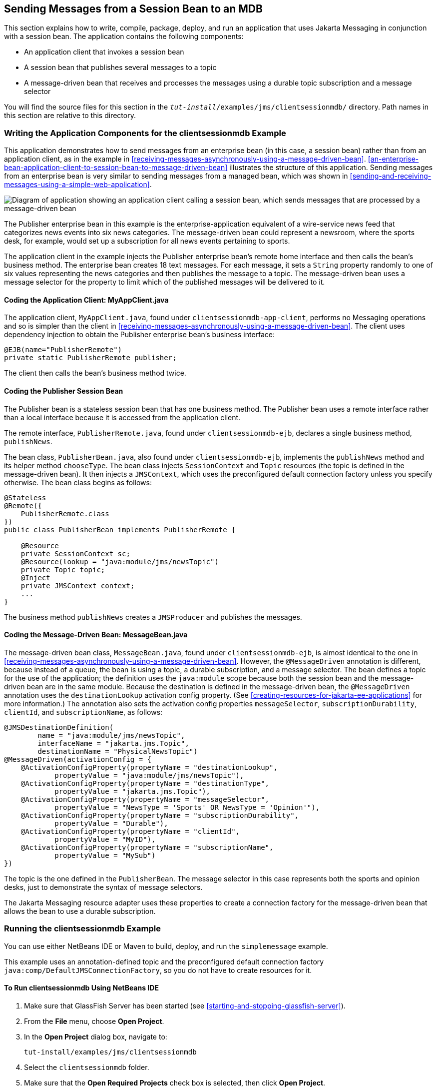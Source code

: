 == Sending Messages from a Session Bean to an MDB

This section explains how to write, compile, package, deploy, and run
an application that uses Jakarta Messaging in conjunction with a
session bean. The application contains the following components:

* An application client that invokes a session bean
* A session bean that publishes several messages to a topic
* A message-driven bean that receives and processes the messages using
a durable topic subscription and a message selector

You will find the source files for this section in the
`_tut-install_/examples/jms/clientsessionmdb/` directory. Path names in
this section are relative to this directory.

=== Writing the Application Components for the clientsessionmdb Example

This application demonstrates how to send messages from an enterprise
bean (in this case, a session bean) rather than from an application
client, as in the example in
<<receiving-messages-asynchronously-using-a-message-driven-bean>>.
<<an-enterprise-bean-application-client-to-session-bean-to-message-driven-bean>>
illustrates the structure of this application. Sending messages from an
enterprise bean is very similar to sending messages from a managed
bean, which was shown in
<<sending-and-receiving-messages-using-a-simple-web-application>>.

[[an-enterprise-bean-application-client-to-session-bean-to-message-driven-bean]]
image:jakartaeett_dt_037.png["Diagram of application showing an application client calling a session bean, which sends messages that are processed by a message-driven bean",title="An Enterprise Bean Application: Client to Session Bean to Message-Driven Bean"]

The Publisher enterprise bean in this example is the
enterprise-application equivalent of a wire-service news feed that
categorizes news events into six news categories. The message-driven
bean could represent a newsroom, where the sports desk, for example,
would set up a subscription for all news events pertaining to sports.

The application client in the example injects the Publisher enterprise
bean's remote home interface and then calls the bean's business method.
The enterprise bean creates 18 text messages. For each message, it sets
a `String` property randomly to one of six values representing the news
categories and then publishes the message to a topic. The
message-driven bean uses a message selector for the property to limit
which of the published messages will be delivered to it.

==== Coding the Application Client: MyAppClient.java

The application client, `MyAppClient.java`, found under
`clientsessionmdb-app-client`, performs no Messaging operations and so
is simpler than the client in
<<receiving-messages-asynchronously-using-a-message-driven-bean>>. The
client uses dependency injection to obtain the Publisher enterprise
bean's business interface:

[source,java]
----
@EJB(name="PublisherRemote")
private static PublisherRemote publisher;
----

The client then calls the bean's business method twice.

==== Coding the Publisher Session Bean

The Publisher bean is a stateless session bean that has one business
method. The Publisher bean uses a remote interface rather than a local
interface because it is accessed from the application client.

The remote interface, `PublisherRemote.java`, found under
`clientsessionmdb-ejb`, declares a single business method,
`publishNews`.

The bean class, `PublisherBean.java`, also found under
`clientsessionmdb-ejb`, implements the `publishNews` method and its
helper method `chooseType`. The bean class injects `SessionContext` and
`Topic` resources (the topic is defined in the message-driven bean). It
then injects a `JMSContext`, which uses the preconfigured default
connection factory unless you specify otherwise. The bean class begins
as follows:

[source,java]
----
@Stateless
@Remote({
    PublisherRemote.class
})
public class PublisherBean implements PublisherRemote {

    @Resource
    private SessionContext sc;
    @Resource(lookup = "java:module/jms/newsTopic")
    private Topic topic;
    @Inject
    private JMSContext context;
    ...
}
----

The business method `publishNews` creates a `JMSProducer` and publishes
the messages.

==== Coding the Message-Driven Bean: MessageBean.java

The message-driven bean class, `MessageBean.java`, found under
`clientsessionmdb-ejb`, is almost identical to the one in
<<receiving-messages-asynchronously-using-a-message-driven-bean>>.
However, the `@MessageDriven` annotation is different, because instead
of a queue, the bean is using a topic, a durable subscription, and a
message selector. The bean defines a topic for the use of the
application; the definition uses the `java:module` scope because both
the session bean and the message-driven bean are in the same module.
Because the destination is defined in the message-driven bean, the
`@MessageDriven` annotation uses the `destinationLookup` activation
config property. (See
<<creating-resources-for-jakarta-ee-applications>> for more
information.) The annotation also sets the activation config properties
`messageSelector`, `subscriptionDurability`, `clientId`, and
`subscriptionName`, as follows:

[source,java]
----
@JMSDestinationDefinition(
        name = "java:module/jms/newsTopic",
        interfaceName = "jakarta.jms.Topic",
        destinationName = "PhysicalNewsTopic")
@MessageDriven(activationConfig = {
    @ActivationConfigProperty(propertyName = "destinationLookup",
            propertyValue = "java:module/jms/newsTopic"),
    @ActivationConfigProperty(propertyName = "destinationType",
            propertyValue = "jakarta.jms.Topic"),
    @ActivationConfigProperty(propertyName = "messageSelector",
            propertyValue = "NewsType = 'Sports' OR NewsType = 'Opinion'"),
    @ActivationConfigProperty(propertyName = "subscriptionDurability",
            propertyValue = "Durable"),
    @ActivationConfigProperty(propertyName = "clientId",
            propertyValue = "MyID"),
    @ActivationConfigProperty(propertyName = "subscriptionName",
            propertyValue = "MySub")
})
----

The topic is the one defined in the `PublisherBean`. The message
selector in this case represents both the sports and opinion desks,
just to demonstrate the syntax of message selectors.

The Jakarta Messaging resource adapter uses these properties to create
a connection factory for the message-driven bean that allows the bean
to use a durable subscription.

=== Running the clientsessionmdb Example

You can use either NetBeans IDE or Maven to build, deploy, and run the
`simplemessage` example.

This example uses an annotation-defined topic and the preconfigured
default connection factory `java:comp/DefaultJMSConnectionFactory`, so
you do not have to create resources for it.

==== To Run clientsessionmdb Using NetBeans IDE

. Make sure that GlassFish Server has been started (see
<<starting-and-stopping-glassfish-server>>).
. From the *File* menu, choose *Open Project*.
. In the *Open Project* dialog box, navigate to:
+
----
tut-install/examples/jms/clientsessionmdb
----
. Select the `clientsessionmdb` folder.
. Make sure that the *Open Required Projects* check box is selected,
then click *Open Project*.
. In the *Projects* tab, right-click the `clientsessionmdb` project and
select *Build*. (If NetBeans IDE suggests that you run a priming build,
click the box to do so.)
+
This command creates the following:
.. An application client JAR file that contains the client class file
and the session bean's remote interface, along with a manifest file
that specifies the main class and places the Jakarta Enterprise Beans
JAR file in its classpath
.. An enterprise bean JAR file that contains both the session bean and
the message-driven bean

.. An application EAR file that contains the two JAR files
+
The `clientsessionmdb.ear` file is created in the
`clientsessionmdb-ear/target/` directory.
+
The command then deploys the EAR file, retrieves the client stubs,
and runs the client.
+
The client displays these lines:
+
----
To view the bean output,
 check <install_dir>/domains/domain1/logs/server.log.
----
+
The output from the enterprise beans appears in the server log file.
The Publisher session bean sends two sets of 18 messages numbered 0
through 17. Because of the message selector, the message-driven bean
receives only the messages whose `NewsType` property is `Sports` or
`Opinion`.
. Use the *Services* tab to undeploy the application after you have
finished running it.

==== To Run clientsessionmdb Using Maven

. Make sure that GlassFish Server has been started (see
<<starting-and-stopping-glassfish-server>>).
. Go to the following directory:
+
----
tut-install/examples/jms/clientsessionmdb/
----
. To compile the source files and package, deploy, and run the
application, enter the following command:
+
[source,shell]
----
mvn install
----
+
This command creates the following:

** An application client JAR file that contains the client class file
and the session bean's remote interface, along with a manifest file
that specifies the main class and places the enterprise bean JAR file
in its classpath
** An enterprise bean JAR file that contains both the session bean and
the message-driven bean
** An application EAR file that contains the two JAR files
+
The `clientsessionmdb.ear` file is created in the
`clientsessionmdb-ear/target/` directory.
+
The command then deploys the EAR file, retrieves the client stubs, and
runs the client.
+
The client displays these lines:
+
----
To view the bean output,
 check <install_dir>/domains/domain1/logs/server.log.
----
+
The output from the enterprise beans appears in the server log file.
The Publisher session bean sends two sets of 18 messages numbered 0
through 17. Because of the message selector, the message-driven bean
receives only the messages whose `NewsType` property is `Sports` or
`Opinion`.
. Undeploy the application after you have finished running it:
+
[source,shell]
----
mvn cargo:undeploy
----
